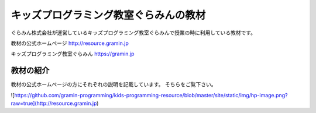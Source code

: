 =======================================================================
キッズプログラミング教室ぐらみんの教材
=======================================================================
ぐらみん株式会社が運営しているキッズプログラミング教室ぐらみんで授業の時に利用している教材です。

教材の公式ホームページ
http://resource.gramin.jp

キッズプログラミング教室ぐらみん
https://gramin.jp

教材の紹介
=======================================================================

教材の公式ホームページの方にそれぞれの説明を記載しています。
そちらをご覧下さい。

![https://github.com/gramin-programming/kids-programming-resource/blob/master/site/static/img/hp-image.png?raw=true](http://resource.gramin.jp)
